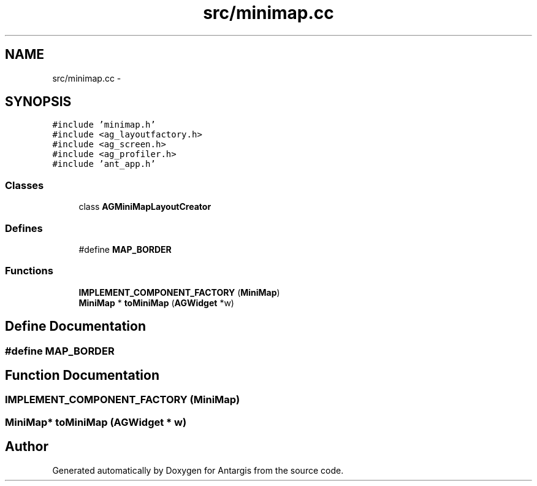 .TH "src/minimap.cc" 3 "27 Oct 2006" "Version 0.1.9" "Antargis" \" -*- nroff -*-
.ad l
.nh
.SH NAME
src/minimap.cc \- 
.SH SYNOPSIS
.br
.PP
\fC#include 'minimap.h'\fP
.br
\fC#include <ag_layoutfactory.h>\fP
.br
\fC#include <ag_screen.h>\fP
.br
\fC#include <ag_profiler.h>\fP
.br
\fC#include 'ant_app.h'\fP
.br

.SS "Classes"

.in +1c
.ti -1c
.RI "class \fBAGMiniMapLayoutCreator\fP"
.br
.in -1c
.SS "Defines"

.in +1c
.ti -1c
.RI "#define \fBMAP_BORDER\fP"
.br
.in -1c
.SS "Functions"

.in +1c
.ti -1c
.RI "\fBIMPLEMENT_COMPONENT_FACTORY\fP (\fBMiniMap\fP)"
.br
.ti -1c
.RI "\fBMiniMap\fP * \fBtoMiniMap\fP (\fBAGWidget\fP *w)"
.br
.in -1c
.SH "Define Documentation"
.PP 
.SS "#define MAP_BORDER"
.PP
.SH "Function Documentation"
.PP 
.SS "IMPLEMENT_COMPONENT_FACTORY (\fBMiniMap\fP)"
.PP
.SS "\fBMiniMap\fP* toMiniMap (\fBAGWidget\fP * w)"
.PP
.SH "Author"
.PP 
Generated automatically by Doxygen for Antargis from the source code.
